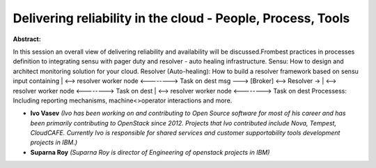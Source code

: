 Delivering reliability in the cloud - People, Process, Tools
~~~~~~~~~~~~~~~~~~~~~~~~~~~~~~~~~~~~~~~~~~~~~~~~~~~~~~~~~~~~

**Abstract:**

In this session an overall view of delivering reliability and availability will be discussed.Frombest practices in processes definition to integrating sensu with pager duty and resolver - auto healing infrastructure. Sensu: How to design and architect monitoring solution for your cloud. Resolver (Auto-healing): How to build a resolver framework based on sensu input containing | <--> resolver worker node <--------> Task on dest msg ---> [Broker] <--> Resolver -> | <--> resolver worker node <--------> Task on dest | <--> resolver worker node <--------> Task on dest Processess: Including reporting mechanisms, machine<>operator interactions and more.


* **Ivo Vasev** *(Ivo has been working on and contributing to Open Source software for most of his career and has been primarily contributing to OpenStack since 2012. Projects that Ivo contributed include Nova, Tempest, CloudCAFE. Currently Ivo is responsible for shared services and customer supportability tools development projects in IBM.)*

* **Suparna Roy** *(Suparna Roy is director of Engineering of openstack projects in IBM)*
